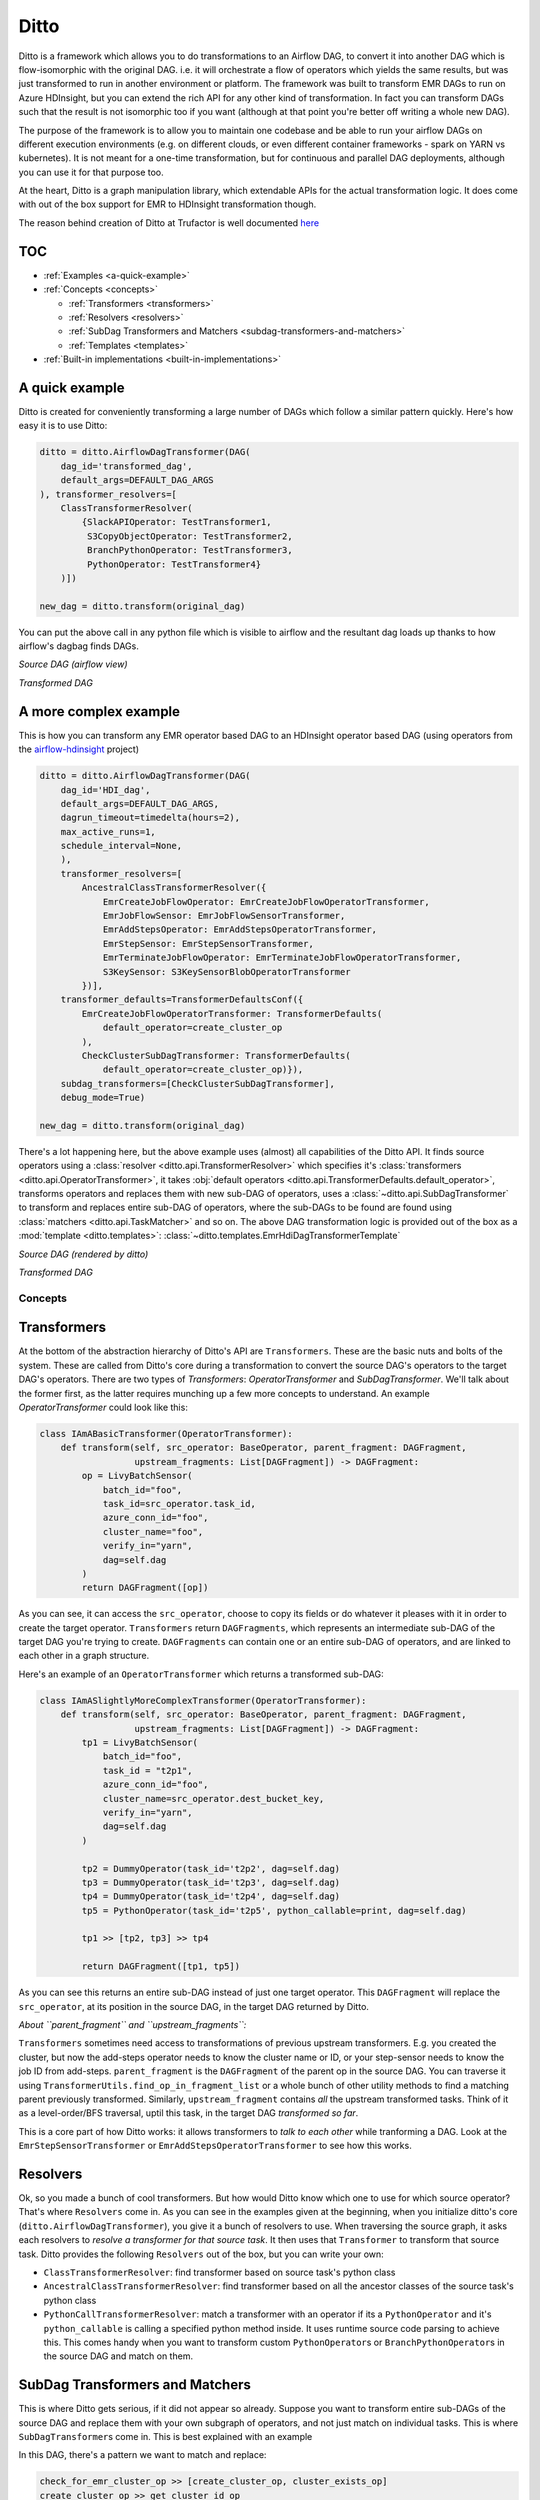 
Ditto
=====

Ditto is a framework which allows you to do transformations to an Airflow DAG, to convert it into another DAG which is flow-isomorphic with the original DAG. i.e. it will orchestrate a flow of operators which yields the same results, but was just transformed to run in another environment or platform. The framework was built to transform EMR DAGs to run on Azure HDInsight, but you can extend the rich API for any other kind of transformation. In fact you can transform DAGs such that the result is not isomorphic too if you want (although at that point you're better off writing a whole new DAG).

The purpose of the framework is to allow you to maintain one codebase and be able to run your airflow DAGs on different execution environments (e.g. on different clouds, or even different container frameworks - spark on YARN vs kubernetes). It is not meant for a one-time transformation, but for continuous and parallel DAG deployments, although you can use it for that purpose too.

At the heart, Ditto is a graph manipulation library, which extendable APIs for the actual transformation logic. It does come with out of the box support for EMR to HDInsight transformation though.

The reason behind creation of Ditto at Trufactor is well documented `here <https://inmobi-my.sharepoint.com/:w:/r/personal/angad_singh_inmobi_com/_layouts/15/Doc.aspx?sourcedoc=%7B8FA897AD-82BC-5054-B2A0-AB2910B58CA8%7D&file=Proposal_%20Airflow%20operator%20abstraction%20for%20a%20multi-cloud%20environment.docx&action=default&mobileredirect=true&cid=2df10ccd-f32c-4a15-95e3-9b52a2c5b03d>`_

TOC
~~~


* :ref:`Examples <a-quick-example>`
* :ref:`Concepts <concepts>`

  * :ref:`Transformers <transformers>`
  * :ref:`Resolvers <resolvers>`
  * :ref:`SubDag Transformers and Matchers <subdag-transformers-and-matchers>`
  * :ref:`Templates <templates>`

* :ref:`Built-in implementations <built-in-implementations>`

.. _a-quick-example:

A quick example
~~~~~~~~~~~~~~~

Ditto is created for conveniently transforming a large number of DAGs which follow a similar pattern quickly. Here's how easy it is to use Ditto:

.. code-block:: python

   ditto = ditto.AirflowDagTransformer(DAG(
       dag_id='transformed_dag',
       default_args=DEFAULT_DAG_ARGS
   ), transformer_resolvers=[
       ClassTransformerResolver(
           {SlackAPIOperator: TestTransformer1,
            S3CopyObjectOperator: TestTransformer2,
            BranchPythonOperator: TestTransformer3,
            PythonOperator: TestTransformer4}
       )])

   new_dag = ditto.transform(original_dag)

You can put the above call in any python file which is visible to airflow and the resultant dag loads up thanks to how airflow's dagbag finds DAGs.

*Source DAG* *(airflow view)*


.. image:: README.assets/simple_dag_emr.png
   :target: README.assets/simple_dag_emr.png
   :alt: simple_dag_emr


*Transformed DAG*


.. image:: README.assets/simple_dag_hdi.png
   :target: README.assets/simple_dag_hdi.png
   :alt: simple_dag_hdi


A more complex example
~~~~~~~~~~~~~~~~~~~~~~

This is how you can transform any EMR operator based DAG to an HDInsight operator based DAG (using operators from the `airflow-hdinsight <https://gitlab.pinsightmedia.com/telco-dmp/airflow-hdinsight>`_ project)

.. code-block:: python

   ditto = ditto.AirflowDagTransformer(DAG(
       dag_id='HDI_dag',
       default_args=DEFAULT_DAG_ARGS,
       dagrun_timeout=timedelta(hours=2),
       max_active_runs=1,
       schedule_interval=None,
       ),
       transformer_resolvers=[
           AncestralClassTransformerResolver({
               EmrCreateJobFlowOperator: EmrCreateJobFlowOperatorTransformer,
               EmrJobFlowSensor: EmrJobFlowSensorTransformer,
               EmrAddStepsOperator: EmrAddStepsOperatorTransformer,
               EmrStepSensor: EmrStepSensorTransformer,
               EmrTerminateJobFlowOperator: EmrTerminateJobFlowOperatorTransformer,
               S3KeySensor: S3KeySensorBlobOperatorTransformer
           })],
       transformer_defaults=TransformerDefaultsConf({
           EmrCreateJobFlowOperatorTransformer: TransformerDefaults(
               default_operator=create_cluster_op
           ),
           CheckClusterSubDagTransformer: TransformerDefaults(
               default_operator=create_cluster_op)}),
       subdag_transformers=[CheckClusterSubDagTransformer],
       debug_mode=True)

   new_dag = ditto.transform(original_dag)

There's a lot happening here, but the above example uses (almost) all capabilities of the Ditto API. It finds source operators using a :class:`resolver <ditto.api.TransformerResolver>` which specifies it's :class:`transformers <ditto.api.OperatorTransformer>`\ , it takes :obj:`default operators <ditto.api.TransformerDefaults.default_operator>`\ , transforms operators and replaces them with new sub-DAG of operators, uses a :class:`~ditto.api.SubDagTransformer` to transform and replaces entire sub-DAG of operators, where the sub-DAGs to be found are found using :class:`matchers <ditto.api.TaskMatcher>` and so on. The above DAG transformation logic is provided out of the box as a :mod:`template <ditto.templates>`\ : :class:`~ditto.templates.EmrHdiDagTransformerTemplate`

*Source DAG* *(rendered by ditto)*


.. image:: README.assets/complex_dag_emr.png
   :target: README.assets/complex_dag_emr.png
   :alt: Figure_1


*Transformed DAG*


.. image:: README.assets/complex_dag_hdi.png
   :target: README.assets/complex_dag_hdi.png
   :alt: Figure_2

.. _concepts:

Concepts
^^^^^^^^

.. _transformers:

Transformers
~~~~~~~~~~~~

At the bottom of the abstraction hierarchy of Ditto's API are ``Transformers``.  These are the basic nuts and bolts of the system. These are called from Ditto's core during a transformation to convert the source DAG's operators to the target DAG's operators. There are two types of `Transformers`: `OperatorTransformer` and `SubDagTransformer`. We'll talk about the former first, as the latter requires munching up a few more concepts to understand. An example `OperatorTransformer` could look like this:

.. code-block:: python

   class IAmABasicTransformer(OperatorTransformer):
       def transform(self, src_operator: BaseOperator, parent_fragment: DAGFragment,
                     upstream_fragments: List[DAGFragment]) -> DAGFragment:
           op = LivyBatchSensor(
               batch_id="foo",
               task_id=src_operator.task_id,
               azure_conn_id="foo",
               cluster_name="foo",
               verify_in="yarn",
               dag=self.dag
           )
           return DAGFragment([op])

As you can see, it can access the ``src_operator``\ , choose to copy its fields or do whatever it pleases with it in order to create the target operator. ``Transformers`` return ``DAGFragments``\ , which represents an intermediate sub-DAG of the target DAG you're trying to create. ``DAGFragments`` can contain one or an entire sub-DAG of operators, and are linked to each other in a graph structure.

Here's an example of an ``OperatorTransformer`` which returns a transformed sub-DAG:

.. code-block:: python

   class IAmASlightlyMoreComplexTransformer(OperatorTransformer):
       def transform(self, src_operator: BaseOperator, parent_fragment: DAGFragment,
                     upstream_fragments: List[DAGFragment]) -> DAGFragment:
           tp1 = LivyBatchSensor(
               batch_id="foo",
               task_id = "t2p1",
               azure_conn_id="foo",
               cluster_name=src_operator.dest_bucket_key,
               verify_in="yarn",
               dag=self.dag
           )

           tp2 = DummyOperator(task_id='t2p2', dag=self.dag)
           tp3 = DummyOperator(task_id='t2p3', dag=self.dag)
           tp4 = DummyOperator(task_id='t2p4', dag=self.dag)
           tp5 = PythonOperator(task_id='t2p5', python_callable=print, dag=self.dag)

           tp1 >> [tp2, tp3] >> tp4

           return DAGFragment([tp1, tp5])

As you can see this returns an entire sub-DAG instead of just one target operator. This ``DAGFragment`` will replace the ``src_operator``\ , at its position in the source DAG, in the target DAG returned by Ditto.

*About ``parent_fragment`` and ``upstream_fragments``\ :*

``Transformers`` sometimes need access to transformations of previous upstream transformers. E.g. you created the cluster, but now the add-steps operator needs to know the cluster name or ID, or your step-sensor needs to know the job ID from add-steps. ``parent_fragment`` is the ``DAGFragment`` of the parent op in the source DAG. You can traverse it using ``TransformerUtils.find_op_in_fragment_list`` or a whole bunch of other utility methods to find a matching parent previously transformed. Similarly, ``upstream_fragment`` contains *all* the upstream transformed tasks. Think of it as a level-order/BFS traversal, uptil this task, in the target DAG *transformed so far*.

This is a core part of how Ditto works: it allows transformers to *talk to each other* while tranforming a DAG. Look at the ``EmrStepSensorTransformer`` or ``EmrAddStepsOperatorTransformer`` to see how this works.

.. _resolvers:

Resolvers
~~~~~~~~~

Ok, so you made a bunch of cool transformers. But how would Ditto know which one to use for which source operator? That's where ``Resolvers`` come in. As you can see in the examples given at the beginning, when you initialize ditto's core (\ ``ditto.AirflowDagTransformer``\ ), you give it a bunch of resolvers to use. When traversing the source graph, it asks each resolvers to *resolve a transformer for that source task*. It then uses that ``Transformer`` to transform that source task. Ditto provides the following ``Resolvers`` out of the box, but you can write your own:


* ``ClassTransformerResolver``\ : find transformer based on source task's python class
* ``AncestralClassTransformerResolver``\ : find transformer based on all the ancestor classes of the source task's python class
* ``PythonCallTransformerResolver``\ : match a transformer with an operator if its a ``PythonOperator`` and it's ``python_callable`` is calling a specified python method inside. It uses runtime source code parsing to achieve this. This comes handy when you want to transform custom ``PythonOperator``\ s or ``BranchPythonOperator``\ s in the source DAG and match on them.

.. _subdag-transformers-and-matchers:

SubDag Transformers and Matchers
~~~~~~~~~~~~~~~~~~~~~~~~~~~~~~~~

This is where Ditto gets serious, if it did not appear so already. Suppose you want to transform entire sub-DAGs of the source DAG and replace them with your own subgraph of operators, and not just match on individual tasks. This is where ``SubDagTransformer``\ s come in. This is best explained with an example


.. image:: README.assets/check_cluster_emr_dag.png
   :target: README.assets/check_cluster_emr_dag.png
   :alt: check_cluster_emr_dag


In this DAG, there's a pattern we want to match and replace:

.. code-block:: python

   check_for_emr_cluster_op >> [create_cluster_op, cluster_exists_op]
   create_cluster_op >> get_cluster_id_op
   cluster_exists_op >> get_cluster_id_op

The DAG first checks if an EMR cluster exists, creates one if it doesn't and then with getting the cluster ID for downstream tasks. If we wanted to convert this to an HDInsight DAG, we wouldn't need this shebang, because ``AzureHDInsightCreateClusterOperator`` is idempotent, in that it simply does all of the above inside the operator itself (not explicitly, due to the nature of the HDInsight management API simply ignoring the create call if the cluster already exists). So we can cook up the following ``SubDagTransformer`` to solve this problem:

.. code-block:: python

   class CheckClusterSubDagTransformer(SubDagTransformer):
       def get_sub_dag_matcher(self) -> List[TaskMatcher]:
           check_for_emr_cluster_op = PythonCallTaskMatcher(check_for_existing_emr_cluster)
           create_cluster_op = ClassTaskMatcher(EmrCreateJobFlowOperator)
           cluster_exists_op = ClassTaskMatcher(DummyOperator)
           get_cluster_id_op = PythonCallTaskMatcher(xcom_pull)

           check_for_emr_cluster_op >> [create_cluster_op, cluster_exists_op]
           create_cluster_op >> get_cluster_id_op
           cluster_exists_op >> get_cluster_id_op

           return [check_for_emr_cluster_op]

       def transform(self, subdag: nx.DiGraph, parent_fragment: DAGFragment) -> DAGFragment:
           transformer = EmrCreateJobFlowOperatorTransformer(self.dag, self.defaults)
           return transformer.transform(
               TransformerUtils.find_matching_tasks(
                   subdag, ClassTaskMatcher(EmrCreateJobFlowOperator))[0], parent_fragment)

The resulting DAG looks like this:


.. image:: README.assets/check_cluster_hdi_dag.png
   :target: README.assets/check_cluster_hdi_dag.png
   :alt: check_cluster_hdi_dag


This is very powerful. You can provide multiple ``SubDagTransformer``\ s to Ditto, each one of them can find a sub-DAG and replace it with their own ``DAGFragment``. The API allows you to declaratively and easily conjure up a ``TaskMatcher`` DAG which the transformer will find. ``TaskMatcher`` or just ``Matchers`` are similar to ``Resolvers``\ , in that you use them to match on the signature of the operator someway (class-based, python-call-based, or what have you), but they can be expressed as a DAG of ``matchers`` using the same bitshift assignment you are used to with airflow tasks. Then, behind the scenes, Ditto solves the `subgraph isomorphism problem <https://en.wikipedia.org/wiki/Subgraph_isomorphism_problem>`_\ , which is an `NP-complete problem <https://networkx.github.io/documentation/stable/reference/algorithms/isomorphism.vf2.html>`_\ , of finding a sub-DAG inside another DAG (using the ``matchers`` as the node equivalence functions!). It uses python `networkx <https://networkx.github.io/>`_ library to do this (with some jugglery to map airflow DAGs and matcher DAGs to networkx graphs and so on). See ``TransformerUtils.find_sub_dag`` for more details.

Here's a more complex example, where the matching sub-DAG is ``[Matcher(op2,op6), Matcher(op3,op7)] >> Matcher(op4,op8)``\ and the resultant sub-DAG has 5 nodes.


.. image:: README.assets/complex_subdag_transformer_src_dag.png
   :target: README.assets/complex_subdag_transformer_src_dag.png
   :alt: complex_subdag_transformer_src_dag



.. image:: README.assets/complex_subdag_transformer_target_dag.png
   :target: README.assets/complex_subdag_transformer_target_dag.png
   :alt: complex_subdag_transformer_target_dag

.. _templates:

Templates
~~~~~~~~~

Templates are nothing but a configuration of ``OperatorTransformers``\ , ``Resolvers``\ , ``SubDagTransformers`` and their ``Matchers`` stitched together with some defaults. You can then reuse templates to transform several DAGs at different places. Templates bring it all together for you to use Ditto conveniently.

----

.. _built-in-implementations:

Built-in implementations
~~~~~~~~~~~~~~~~~~~~~~~~

Here are some of the built-in implementations of Ditto's API constructs available out of the box. You can find documentation of how each of them behave and work inside their python docstrings themselves.

``Transformers``

* :class:`~ditto.transformers.emr.EmrAddStepsOperatorTransformer`
* :class:`~ditto.transformers.emr.EmrJobFlowSensorTransformer`
* :class:`~ditto.transformers.emr.EmrAddStepsOperatorTransformer`
* :class:`~ditto.transformers.emr.EmrStepSensorTransformer`
* :class:`~ditto.transformers.emr.EmrTerminateJobFlowOperatorTransformer`
* :class:`~ditto.transformers.s3.S3KeySensorBlobOperatorTransformer`
* :class:`~ditto.transformers.s3.S3KeySensorAdlsGen1OperatorTransformer`
* :class:`~ditto.transformers.CopyTransformer`
* :class:`~ditto.transformers.IdentityTransformer`

``SubDag Transformers``

* :class:`~ditto.transformers.subdag.CheckClusterSubDagTransformer`

``Resolvers``

* :class:`~ditto.resolvers.ClassTransformerResolver`
* :class:`~ditto.resolvers.AncestralClassTransformerResolver`
* :class:`~ditto.resolvers.PythonCallTransformerResolver`

``Matchers``

* :class:`~ditto.matchers.ClassTaskMatcher`
* :class:`~ditto.matchers.PythonCallTaskMatcher`

``Templates``

* :class:`~ditto.templates.EmrHdiDagTransformerTemplate`
* :class:`~ditto.templates.CheckClusterEmr2HdiDagTransformerTemplate`
